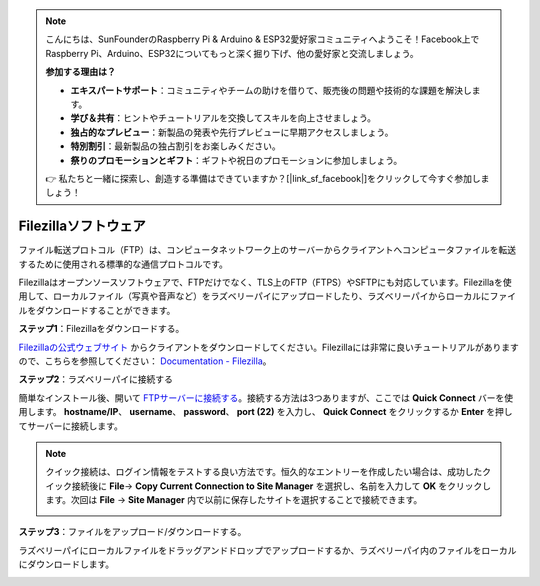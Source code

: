 .. note::

    こんにちは、SunFounderのRaspberry Pi & Arduino & ESP32愛好家コミュニティへようこそ！Facebook上でRaspberry Pi、Arduino、ESP32についてもっと深く掘り下げ、他の愛好家と交流しましょう。

    **参加する理由は？**

    - **エキスパートサポート**：コミュニティやチームの助けを借りて、販売後の問題や技術的な課題を解決します。
    - **学び＆共有**：ヒントやチュートリアルを交換してスキルを向上させましょう。
    - **独占的なプレビュー**：新製品の発表や先行プレビューに早期アクセスしましょう。
    - **特別割引**：最新製品の独占割引をお楽しみください。
    - **祭りのプロモーションとギフト**：ギフトや祝日のプロモーションに参加しましょう。

    👉 私たちと一緒に探索し、創造する準備はできていますか？[|link_sf_facebook|]をクリックして今すぐ参加しましょう！

.. _filezilla:

Filezillaソフトウェア
==========================

.. image:: img/filezilla_icon.png

ファイル転送プロトコル（FTP）は、コンピュータネットワーク上のサーバーからクライアントへコンピュータファイルを転送するために使用される標準的な通信プロトコルです。

Filezillaはオープンソースソフトウェアで、FTPだけでなく、TLS上のFTP（FTPS）やSFTPにも対応しています。Filezillaを使用して、ローカルファイル（写真や音声など）をラズベリーパイにアップロードしたり、ラズベリーパイからローカルにファイルをダウンロードすることができます。

**ステップ1**：Filezillaをダウンロードする。

`Filezillaの公式ウェブサイト <https://filezilla-project.org/>`_ からクライアントをダウンロードしてください。Filezillaには非常に良いチュートリアルがありますので、こちらを参照してください： `Documentation - Filezilla <https://wiki.filezilla-project.org/Documentation>`_。

**ステップ2**：ラズベリーパイに接続する

簡単なインストール後、開いて `FTPサーバーに接続する <https://wiki.filezilla-project.org/Using#Connecting_to_an_FTP_server>`_。接続する方法は3つありますが、ここでは **Quick Connect** バーを使用します。 **hostname/IP**、 **username**、 **password**、 **port (22)** を入力し、 **Quick Connect** をクリックするか **Enter** を押してサーバーに接続します。

.. image:: img/filezilla_connect.png

.. note::

    クイック接続は、ログイン情報をテストする良い方法です。恒久的なエントリーを作成したい場合は、成功したクイック接続後に **File**-> **Copy Current Connection to Site Manager** を選択し、名前を入力して **OK** をクリックします。次回は **File** -> **Site Manager** 内で以前に保存したサイトを選択することで接続できます。
    
    .. image:: img/ftp_site.png

**ステップ3**：ファイルをアップロード/ダウンロードする。

ラズベリーパイにローカルファイルをドラッグアンドドロップでアップロードするか、ラズベリーパイ内のファイルをローカルにダウンロードします。

.. image:: img/upload_ftp.png

